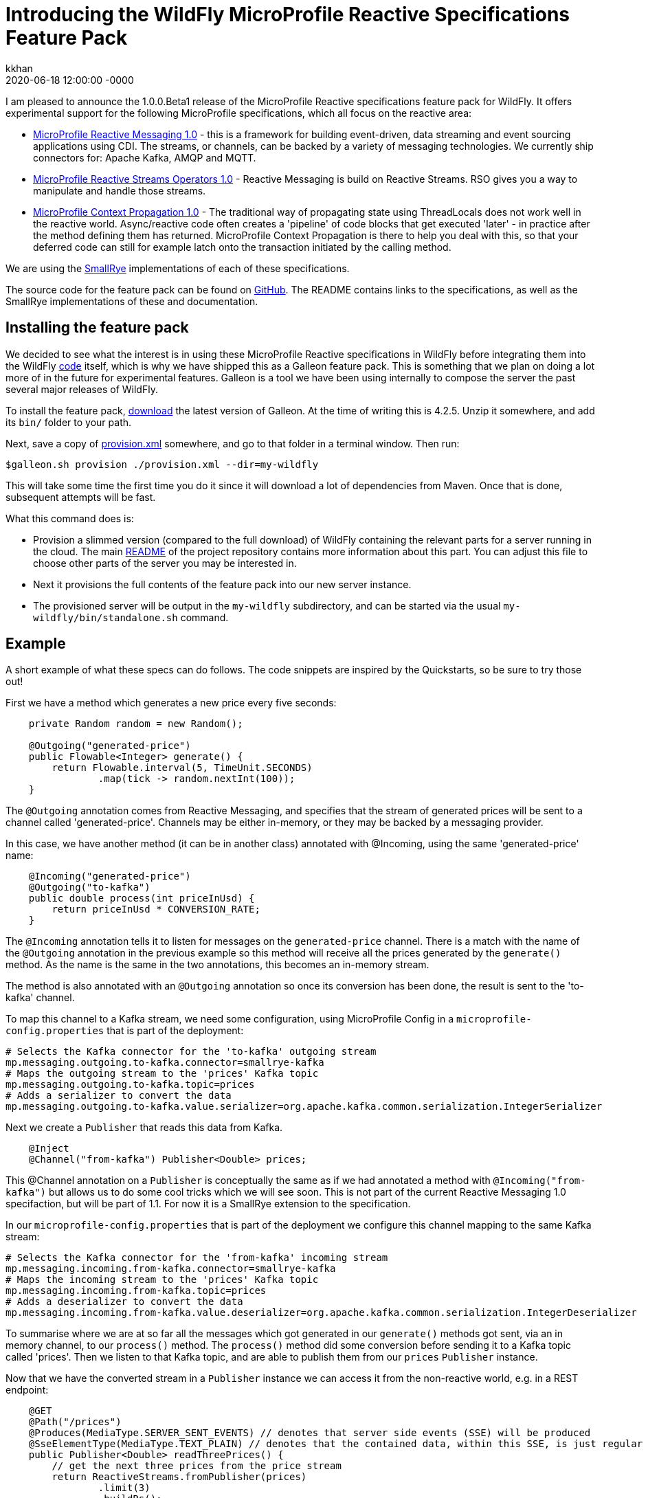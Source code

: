 = Introducing the WildFly MicroProfile Reactive Specifications Feature Pack
kkhan
2020-06-18
:revdate: 2020-06-18 12:00:00 -0000
:awestruct-tags: [wildfly, galleon, microprofile, reactive]
:awestruct-layout: blog
:source-highlighter: coderay
:awestruct-description: Introducing the WildFly MicroProfile Reactive Specifications Feature Pack
:projectlink: https://github.com/wildfly-extras/wildfly-mp-reactive-feature-pack/tree/1.0.0.Beta1

I am pleased to announce the 1.0.0.Beta1 release of the MicroProfile Reactive specifications feature
pack for WildFly. It offers experimental support for the following MicroProfile specifications,
which all focus on the reactive area:

* link:https://github.com/eclipse/microprofile-reactive-messaging/releases[MicroProfile Reactive Messaging 1.0] - this is a framework for building event-driven, data streaming and event sourcing applications using CDI. The streams, or channels, can be backed by a variety of messaging technologies. We currently ship connectors for: Apache Kafka, AMQP and MQTT.
* link:https://github.com/eclipse/microprofile-reactive-streams-operators/releases[MicroProfile Reactive Streams Operators 1.0] - Reactive Messaging is build on Reactive Streams. RSO gives you
a way to manipulate and handle those streams.
* link:https://github.com/eclipse/microprofile-context-propagation/releases[MicroProfile Context Propagation 1.0] - The traditional way of propagating state using ThreadLocals does not work well in the reactive world. Async/reactive code often creates a 'pipeline' of code blocks that get executed 'later' - in practice after the method defining them has returned. MicroProfile Context Propagation
is there to help you deal with this, so that your deferred code can still for example latch onto
the transaction initiated by the calling method.

We are using the link:https://smallrye.io[SmallRye] implementations of each of these specifications.

The source code for the feature pack can be found on link:https://github.com/wildfly-extras/wildfly-mp-reactive-feature-pack[GitHub]. The README contains links to the specifications, as well as the SmallRye implementations of these and documentation.

== Installing the feature pack
We decided to see what the interest is in using these MicroProfile Reactive specifications in WildFly before integrating them into the WildFly link:https://github.com/wildfly/wildfly[code] itself, which is why we have shipped this as a Galleon feature pack. This is something that we
plan on doing a lot more of in the future for experimental features. Galleon is a tool we have been using internally to compose the server the past several major releases of WildFly.

To install the feature pack, link:https://github.com/wildfly/galleon/releases[download] the latest version of Galleon. At the time of writing this is 4.2.5. Unzip it somewhere, and add its `bin/` folder to your path.

Next, save a copy of
link:{projectlink}/provision.xml[provision.xml] somewhere, and go to that folder in a terminal window. Then run:
----
$galleon.sh provision ./provision.xml --dir=my-wildfly
----
This will take some time the first time you do it since it will download a lot of dependencies
from Maven. Once that is done, subsequent attempts will be fast.

What this command does is:

* Provision a slimmed version (compared to the full download) of WildFly containing the relevant
parts for a server running in the cloud. The main link:{projectlink}/README.md[README] of the project repository contains more information about this part. You can adjust this file to choose
other parts of the server you may be interested in.
* Next it provisions the full contents of the feature pack into our new server instance.
* The provisioned server will be output in the `my-wildfly` subdirectory, and can be started via the usual `my-wildfly/bin/standalone.sh` command.

== Example
A short example of what these specs can do follows. The code snippets are inspired by the Quickstarts, so be sure to try those out!

First we have a method which generates a new price every five seconds:
----
    private Random random = new Random();

    @Outgoing("generated-price")
    public Flowable<Integer> generate() {
        return Flowable.interval(5, TimeUnit.SECONDS)
                .map(tick -> random.nextInt(100));
    }

----
The `@Outgoing` annotation comes from Reactive Messaging, and specifies that the stream of generated prices will be sent to a channel called 'generated-price'. Channels may be either in-memory, or they may be backed by a messaging provider.

In this case, we have another method (it can be in another class) annotated with @Incoming, using the same 'generated-price' name:
----
    @Incoming("generated-price")
    @Outgoing("to-kafka")
    public double process(int priceInUsd) {
        return priceInUsd * CONVERSION_RATE;
    }
----
The `@Incoming` annotation tells it to listen for messages on the `generated-price` channel. There is a match with the name of the `@Outgoing` annotation in the previous example so this method will receive all the prices generated by the `generate()` method. As the name is the same in the two annotations, this becomes an in-memory stream.

The method is also annotated with an `@Outgoing` annotation so once its conversion has been done, the result is sent to the 'to-kafka' channel.

To map this channel to a Kafka stream, we need some configuration, using MicroProfile Config in a `microprofile-config.properties` that is part of the deployment:
----
# Selects the Kafka connector for the 'to-kafka' outgoing stream
mp.messaging.outgoing.to-kafka.connector=smallrye-kafka
# Maps the outgoing stream to the 'prices' Kafka topic
mp.messaging.outgoing.to-kafka.topic=prices
# Adds a serializer to convert the data
mp.messaging.outgoing.to-kafka.value.serializer=org.apache.kafka.common.serialization.IntegerSerializer
----

Next we create a `Publisher` that reads this data from Kafka.
----
    @Inject
    @Channel("from-kafka") Publisher<Double> prices;
----
This @Channel annotation on a `Publisher` is conceptually the same as if we had annotated a method with `@Incoming("from-kafka")` but allows us to do some cool tricks which we will see soon. This is not part of the current Reactive Messaging 1.0 specifaction, but will be part of 1.1. For now it is a SmallRye extension to the specification.

In our `microprofile-config.properties` that is part of the deployment we configure this channel mapping to the same Kafka stream:
----
# Selects the Kafka connector for the 'from-kafka' incoming stream
mp.messaging.incoming.from-kafka.connector=smallrye-kafka
# Maps the incoming stream to the 'prices' Kafka topic
mp.messaging.incoming.from-kafka.topic=prices
# Adds a deserializer to convert the data
mp.messaging.incoming.from-kafka.value.deserializer=org.apache.kafka.common.serialization.IntegerDeserializer
----

To summarise where we are at so far all the messages which got generated in our `generate()` methods got sent, via an in memory channel, to our `process()` method. The `process()` method did some conversion before sending it to a Kafka topic called 'prices'. Then we listen to that Kafka topic, and are able to publish them from our `prices` `Publisher` instance.

Now that we have the converted stream in a `Publisher` instance we can access it from the non-reactive world, e.g. in a REST endpoint:
----
    @GET
    @Path("/prices")
    @Produces(MediaType.SERVER_SENT_EVENTS) // denotes that server side events (SSE) will be produced
    @SseElementType(MediaType.TEXT_PLAIN) // denotes that the contained data, within this SSE, is just regular text/plain data
    public Publisher<Double> readThreePrices() {
        // get the next three prices from the price stream
        return ReactiveStreams.fromPublisher(prices)
                .limit(3)
                .buildRs();
    }
----

To keep things simple, we will consider the above simple version of this method first. As we got the stream into a `Publisher` by using the `@Channel` annotation, we have a bridge into the 'user world' from the 'reactive world'. Otherwise we would just have a chain of `@Outgoing` and `@Incoming` annotated methods (which of course may be also useful in some cases!).

First, we use the MicroProfile Reactive Streams Operators method `ReactiveStreams.fromPublisher()` to wrap the publisher. We then specify `limit(3)` - this has the effect that once someone calls this method the stream will terminate after receiving three prices. We call `buildRs()` to return a new `Publisher` for those three items. As the messages are every five seconds the `readPrices()` method will return while our reactive stream is still receiving and re-emitting the three messages.

Next, let's see how MicroProfile Context Propagation is useful. We will modify the above method, so that each of the three prices get stored to a database
----
    @PersistenceContext(unitName = "quickstart")
    EntityManager em;

    @Transactional // This method is transactional
    @GET
    @Path("/prices")
    @Produces(MediaType.SERVER_SENT_EVENTS) // denotes that server side events (SSE) will be produced
    @SseElementType(MediaType.TEXT_PLAIN) // denotes that the contained data, within this SSE, is just regular text/plain data
    public Publisher<Double> readThreePrices() {
        // get the next three prices from the price stream
        return ReactiveStreams.fromPublisher(prices)
                .limit(3)
                .map(price -> {
                    // Context propagation makes this block inherit the transaction of the caller
                    System.out.println("Storing price: " + price);
                    // store each price before we send them
                    Price priceEntity = new Price();
                    priceEntity.setValue(price);
                    // here we are all in the same transaction
                    // thanks to context propagation
                    em.persist(priceEntity);

                    return price;
                })
                .buildRs();
    }
----
First of all we have made the method transactional, so a transaction will be started when entering the method. We then read three prices exactly the same as before, but this time we have an extra call to `map()`. Inside the `map()` block, we save each price to a database. Thanks to Context Propagation (which is integrated with Reactive Streams Operators) this happens within the transaction of the `readThreePrices()` method, although that method will have completed by the time the prices come through.

== Feedback
We're keen to hear your feedback! Please raise any issues found at https://github.com/wildfly-extras/wildfly-mp-reactive-feature-pack/issues.